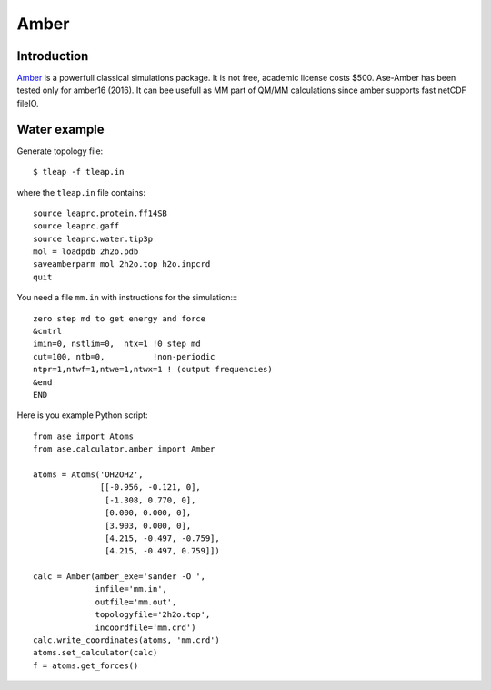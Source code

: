 .. module:: ase.calculators.amber

Amber
=====

Introduction
------------

Amber_ is a powerfull classical simulations package.  It is not free, academic
license costs $500. Ase-Amber has been tested only for amber16 (2016). It can
bee usefull as MM part of QM/MM calculations since amber supports fast netCDF
fileIO.

.. _Amber: http://ambermd.org


Water example
-------------

Generate topology file::

    $ tleap -f tleap.in

where the ``tleap.in`` file contains::

    source leaprc.protein.ff14SB
    source leaprc.gaff
    source leaprc.water.tip3p
    mol = loadpdb 2h2o.pdb
    saveamberparm mol 2h2o.top h2o.inpcrd
    quit

You need a file ``mm.in`` with instructions for the simulation::::

    zero step md to get energy and force
    &cntrl
    imin=0, nstlim=0,  ntx=1 !0 step md
    cut=100, ntb=0,          !non-periodic
    ntpr=1,ntwf=1,ntwe=1,ntwx=1 ! (output frequencies)
    &end
    END

Here is you example Python script::

    from ase import Atoms
    from ase.calculator.amber import Amber

    atoms = Atoms('OH2OH2',
                  [[-0.956, -0.121, 0],
                   [-1.308, 0.770, 0],
                   [0.000, 0.000, 0],
                   [3.903, 0.000, 0],
                   [4.215, -0.497, -0.759],
                   [4.215, -0.497, 0.759]])

    calc = Amber(amber_exe='sander -O ',
                 infile='mm.in',
                 outfile='mm.out',
                 topologyfile='2h2o.top',
                 incoordfile='mm.crd')
    calc.write_coordinates(atoms, 'mm.crd')
    atoms.set_calculator(calc)
    f = atoms.get_forces()
